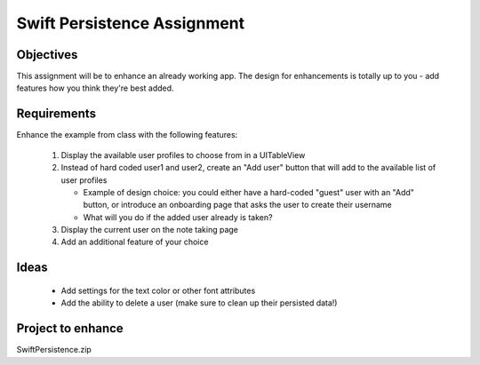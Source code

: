 Swift Persistence Assignment
============================

Objectives
----------
This assignment will be to enhance an already working app. The design for enhancements is totally up to you - add features how you think they're best added.


Requirements
------------
Enhance the example from class with the following features:

   #. Display the available user profiles to choose from in a UITableView

   #. Instead of hard coded user1 and user2, create an "Add user" button that will add to the available list of user profiles

      - Example of design choice: you could either have a hard-coded "guest" user with an "Add" button, or introduce an onboarding page that asks the user to create their username

      - What will you do if the added user already is taken?

   #. Display the current user on the note taking page

   #. Add an additional feature of your choice


Ideas
-----

   - Add settings for the text color or other font attributes

   - Add the ability to delete a user (make sure to clean up their persisted data!)


Project to enhance
------------------

SwiftPersistence.zip
